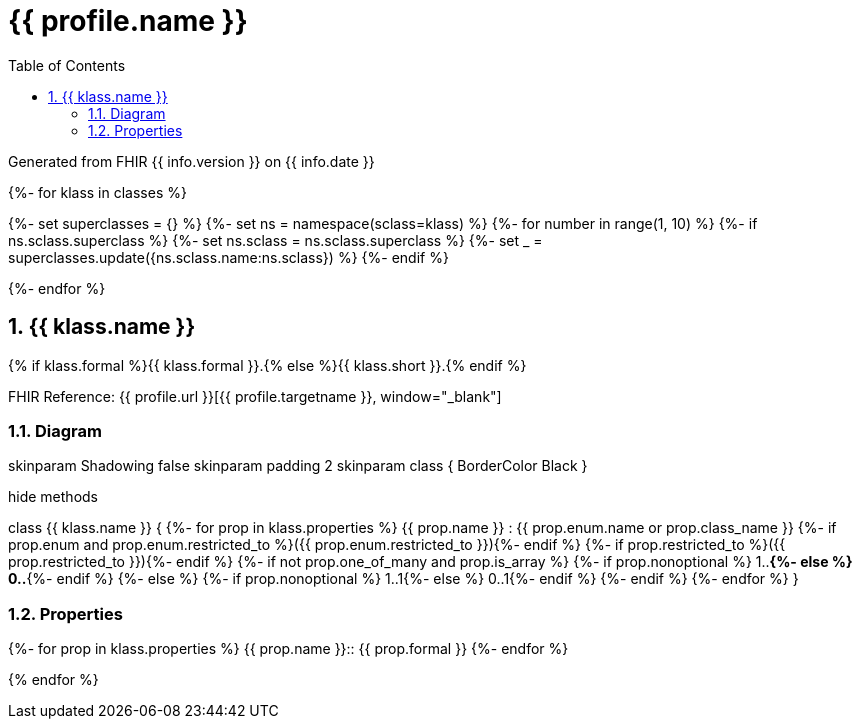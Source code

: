 // Settings:
:doctype: book
:toc: left
:toclevels: 4
:icons: font
:source-highlighter: prettify
:numbered:
:stylesdir: styles/
:imagesdir: images/
:linkcss:

= {{ profile.name }}

Generated from FHIR {{ info.version }} on {{ info.date }}

{%- for klass in classes %}

{%- set superclasses = {} %}
{%- set ns = namespace(sclass=klass) %}
{%- for number in range(1, 10) %}
{%- if ns.sclass.superclass %}
{%- set ns.sclass = ns.sclass.superclass %}
{%- set _ = superclasses.update({ns.sclass.name:ns.sclass}) %}
{%- endif %}

{%- endfor %}

== {{ klass.name }}

{% if klass.formal %}{{ klass.formal }}.{% else %}{{ klass.short }}.{% endif %}

FHIR Reference: {{ profile.url }}[{{ profile.targetname }}, window="_blank"]


=== Diagram

[plantuml, {{ klass.name }}, svg]
--
skinparam Shadowing false
skinparam padding 2
skinparam class {
    BorderColor Black
}

hide methods

class {{ klass.name }} {
{%- for prop in klass.properties %}
	{{ prop.name }} : {{ prop.enum.name or prop.class_name }}
	{%- if prop.enum and prop.enum.restricted_to %}({{ prop.enum.restricted_to }}){%- endif %}
	{%- if prop.restricted_to %}({{ prop.restricted_to }}){%- endif %}
	{%- if not prop.one_of_many and prop.is_array %}
	{%- if prop.nonoptional %} 1..*{%- else %} 0..*{%- endif %}
	{%- else %}
	{%- if prop.nonoptional %} 1..1{%- else %} 0..1{%- endif %}
	{%- endif %}
{%- endfor %}
}

--

=== Properties

{%- for prop in klass.properties %}
{{ prop.name }}:: {{ prop.formal }}
{%- endfor %}


{% endfor %}
